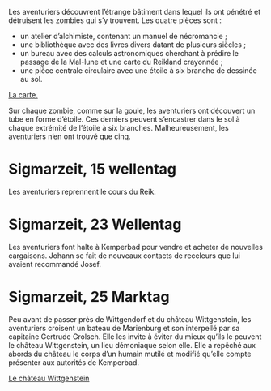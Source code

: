 Les aventuriers découvrent l’étrange bâtiment dans lequel ils ont
pénétré et détruisent les zombies qui s’y trouvent. Les quatre pièces
sont :

- un atelier d’alchimiste, contenant un manuel de nécromancie ;
- une bibliothèque avec des livres divers datant de plusieurs siècles ;
- un bureau avec des calculs astronomiques cherchant à prédire le
  passage de la Mal-lune et une carte du Reikland crayonnée ;
- une pièce centrale circulaire avec une étoile à six branche de
  dessinée au sol.

[[file:aventure-03-mort_sur_le_reik/ADJ/document 06.jpg][La carte.]]

Sur chaque zombie, comme sur la goule, les aventuriers ont découvert
un tube en forme d’étoile. Ces derniers peuvent s’encastrer dans le
sol à chaque extrémité de l’étoile à six branches. Malheureusement,
les aventuriers n’en ont trouvé que cinq.

* Sigmarzeit, 15 wellentag

Les aventuriers reprennent le cours du Reik.

* Sigmarzeit, 23 Wellentag

Les aventuriers font halte à Kemperbad pour vendre et acheter de
nouvelles cargaisons. Johann se fait de nouveaux contacts de
receleurs que lui avaient recommandé Josef.

* Sigmarzeit, 25 Marktag

Peu avant de passer près de Wittgendorf et du château Wittgenstein,
les aventuriers croisent un bateau de Marienburg et son interpellé par
sa capitaine Gertrude Grolsch. Elle les invite à éviter du mieux
qu’ils le peuvent le château Wittgenstein, un lieu démoniaque selon
elle. Elle a repêché aux abords du château le corps d’un humain
mutilé et modifié qu’elle compte présenter aux autorités de
Kemperbad.

[[file:aventure-03-mort_sur_le_reik/ADJ/illustration_château_wittgenstein.jpg][Le château Wittgenstein]]
